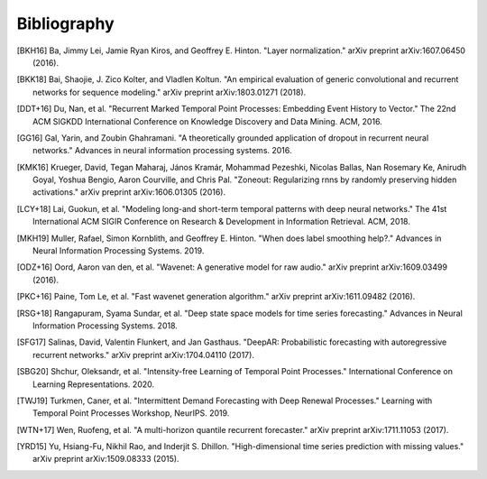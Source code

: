 Bibliography
============

.. Add references by copy-pasting the MLA format from Google scholar.
.. Generate labels using the so-called AMS "authorship trigraph" style.
.. Citations are ordered alphabetically.

.. [BKH16] Ba, Jimmy Lei, Jamie Ryan Kiros, and Geoffrey E. Hinton. "Layer normalization." arXiv preprint arXiv:1607.06450 (2016).

.. [BKK18] Bai, Shaojie, J. Zico Kolter, and Vladlen Koltun. "An empirical evaluation of generic convolutional and recurrent networks for sequence modeling." arXiv preprint arXiv:1803.01271 (2018).

.. [DDT+16] Du, Nan, et al. "Recurrent Marked Temporal Point Processes: Embedding Event History to Vector." The 22nd ACM SIGKDD International Conference on Knowledge Discovery and Data Mining. ACM, 2016.

.. [GG16] Gal, Yarin, and Zoubin Ghahramani. "A theoretically grounded application of dropout in recurrent neural networks." Advances in neural information processing systems. 2016.

.. [KMK16] Krueger, David, Tegan Maharaj, János Kramár, Mohammad Pezeshki, Nicolas Ballas, Nan Rosemary Ke, Anirudh Goyal, Yoshua Bengio, Aaron Courville, and Chris Pal. "Zoneout: Regularizing rnns by randomly preserving hidden activations." arXiv preprint arXiv:1606.01305 (2016).

.. [LCY+18] Lai, Guokun, et al. "Modeling long-and short-term temporal patterns with deep neural networks." The 41st International ACM SIGIR Conference on Research & Development in Information Retrieval. ACM, 2018.

.. [MKH19] Muller, Rafael, Simon Kornblith, and Geoffrey E. Hinton. "When does label smoothing help?." Advances in Neural Information Processing Systems. 2019.

.. [ODZ+16] Oord, Aaron van den, et al. "Wavenet: A generative model for raw audio." arXiv preprint arXiv:1609.03499 (2016).

.. [PKC+16] Paine, Tom Le, et al. "Fast wavenet generation algorithm." arXiv preprint arXiv:1611.09482 (2016).

.. [RSG+18] Rangapuram, Syama Sundar, et al. "Deep state space models for time series forecasting." Advances in Neural Information Processing Systems. 2018.

.. [SFG17] Salinas, David, Valentin Flunkert, and Jan Gasthaus. "DeepAR: Probabilistic forecasting with autoregressive recurrent networks." arXiv preprint arXiv:1704.04110 (2017).

.. [SBG20] Shchur, Oleksandr, et al. "Intensity-free Learning of Temporal Point Processes." International Conference on Learning Representations. 2020.

.. [TWJ19] Turkmen, Caner, et al. "Intermittent Demand Forecasting with Deep Renewal Processes." Learning with Temporal Point Processes Workshop, NeurIPS. 2019.

.. [WTN+17] Wen, Ruofeng, et al. "A multi-horizon quantile recurrent forecaster." arXiv preprint arXiv:1711.11053 (2017).

.. [YRD15] Yu, Hsiang-Fu, Nikhil Rao, and Inderjit S. Dhillon. "High-dimensional time series prediction with missing values." arXiv preprint arXiv:1509.08333 (2015).


